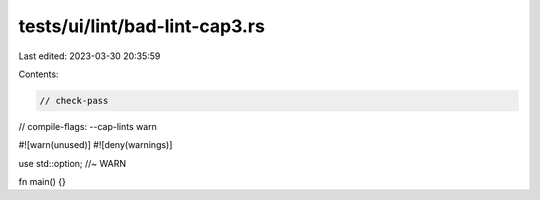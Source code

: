 tests/ui/lint/bad-lint-cap3.rs
==============================

Last edited: 2023-03-30 20:35:59

Contents:

.. code-block:: rs

    // check-pass
// compile-flags: --cap-lints warn

#![warn(unused)]
#![deny(warnings)]

use std::option; //~ WARN

fn main() {}



